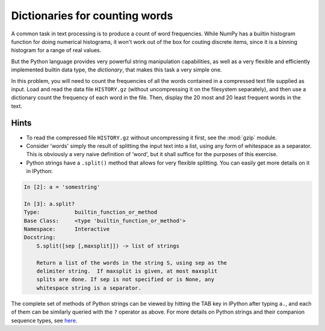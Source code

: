 Dictionaries for counting words
===============================

A common task in text processing is to produce a count of word frequencies.
While NumPy has a builtin histogram function for doing numerical histograms, it
won't work out of the box for couting discrete items, since it is a binning
histogram for a range of real values.

But the Python language provides very powerful string manipulation
capabilities, as well as a very flexible and efficiently implemented builtin
data type, the *dictionary*, that makes this task a very simple one.

In this problem, you will need to count the frequencies of all the words
contained in a compressed text file supplied as input.  Load and read the data
file ``HISTORY.gz`` (without uncompressing it on the filesystem separately),
and then use a dictionary count the frequency of each word in the file.  Then,
display the 20 most and 20 least frequent words in the text.


Hints
-----


* To read the compressed file ``HISTORY.gz`` without uncompressing it first,
  see the :mod:`gzip` module.
* Consider 'words' simply the result of splitting the input text into a list,
  using any form of whitespace as a separator. This is obviously a very naive
  definition of 'word', but it shall suffice for the purposes of this exercise.
* Python strings have a ``.split()`` method that allows for very flexible
  splitting. You can easily get more details on it in IPython:

.. sourcecode:: ipython

   In [2]: a = 'somestring'

   In [3]: a.split?
   Type:           builtin_function_or_method
   Base Class:     <type 'builtin_function_or_method'>
   Namespace:      Interactive
   Docstring:
       S.split([sep [,maxsplit]]) -> list of strings

       Return a list of the words in the string S, using sep as the
       delimiter string.  If maxsplit is given, at most maxsplit
       splits are done. If sep is not specified or is None, any
       whitespace string is a separator.

The complete set of methods of Python strings can be viewed by hitting
the TAB key in IPython after typing ``a.``, and each of them
can be similarly queried with the ``?`` operator as above.
For more details on Python strings and their companion sequence types,
see `here
<http://docs.python.org/library/stdtypes.html#sequence-types-str-unicode-list-tuple-buffer-xrange>`_.

.. only:: instructor

   Solution
   ~~~~~~~~

   A solution to this problem is here:
     
   .. literalinclude:: examples/wordfreqs.py
